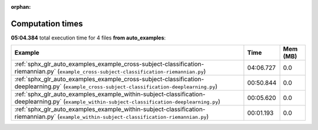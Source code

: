 
:orphan:

.. _sphx_glr_auto_examples_sg_execution_times:


Computation times
=================
**05:04.384** total execution time for 4 files **from auto_examples**:

.. container::

  .. raw:: html

    <style scoped>
    <link href="https://cdnjs.cloudflare.com/ajax/libs/twitter-bootstrap/5.3.0/css/bootstrap.min.css" rel="stylesheet" />
    <link href="https://cdn.datatables.net/1.13.6/css/dataTables.bootstrap5.min.css" rel="stylesheet" />
    </style>
    <script src="https://code.jquery.com/jquery-3.7.0.js"></script>
    <script src="https://cdn.datatables.net/1.13.6/js/jquery.dataTables.min.js"></script>
    <script src="https://cdn.datatables.net/1.13.6/js/dataTables.bootstrap5.min.js"></script>
    <script type="text/javascript" class="init">
    $(document).ready( function () {
        $('table.sg-datatable').DataTable({order: [[1, 'desc']]});
    } );
    </script>

  .. list-table::
   :header-rows: 1
   :class: table table-striped sg-datatable

   * - Example
     - Time
     - Mem (MB)
   * - :ref:`sphx_glr_auto_examples_example_cross-subject-classification-riemannian.py` (``example_cross-subject-classification-riemannian.py``)
     - 04:06.727
     - 0.0
   * - :ref:`sphx_glr_auto_examples_example_cross-subject-classification-deeplearning.py` (``example_cross-subject-classification-deeplearning.py``)
     - 00:50.844
     - 0.0
   * - :ref:`sphx_glr_auto_examples_example_within-subject-classification-deeplearning.py` (``example_within-subject-classification-deeplearning.py``)
     - 00:05.620
     - 0.0
   * - :ref:`sphx_glr_auto_examples_example_within-subject-classification-riemannian.py` (``example_within-subject-classification-riemannian.py``)
     - 00:01.193
     - 0.0
